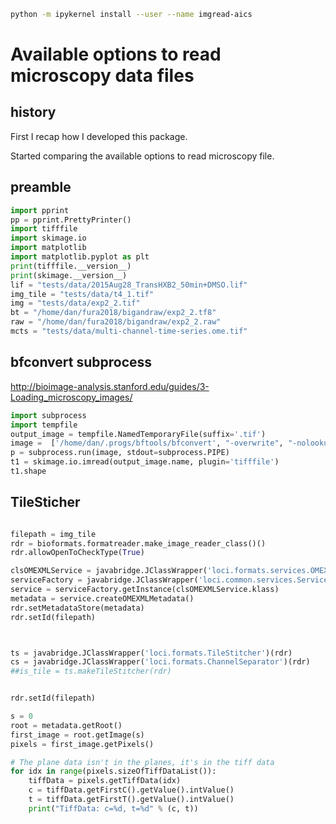 #+begin_src sh :results output :exports both
python -m ipykernel install --user --name imgread-aics
#+end_src

* Available options to read microscopy data files
:PROPERTIES:
:header-args:jupyter-python+: :kernel imgread-aics
:END:
** history

First I recap how I developed this package.

Started comparing the available options to read microscopy file.

** preamble
#+begin_src jupyter-python
  import pprint
  pp = pprint.PrettyPrinter()
  import tifffile
  import skimage.io
  import matplotlib
  import matplotlib.pyplot as plt
  print(tifffile.__version__)
  print(skimage.__version__)
  lif = "tests/data/2015Aug28_TransHXB2_50min+DMSO.lif"
  img_tile = "tests/data/t4_1.tif"
  img = "tests/data/exp2_2.tif"
  bt = "/home/dan/fura2018/bigandraw/exp2_2.tf8"
  raw = "/home/dan/fura2018/bigandraw/exp2_2.raw"
  mcts = "tests/data/multi-channel-time-series.ome.tif"
  #+end_src

#+RESULTS:
: 2023.7.10
: 0.21.0
** bfconvert subprocess
http://bioimage-analysis.stanford.edu/guides/3-Loading_microscopy_images/

#+begin_src jupyter-python
  import subprocess
  import tempfile
  output_image = tempfile.NamedTemporaryFile(suffix='.tif')
  image =  ['/home/dan/.progs/bftools/bfconvert', "-overwrite", "-nolookup", img_tile, output_image.name]
  p = subprocess.run(image, stdout=subprocess.PIPE)
  t1 = skimage.io.imread(output_image.name, plugin='tifffile')
  t1.shape
#+end_src

#+RESULTS:
:RESULTS:
: TiffFile.asarray: failed to reshape (180, 256, 512) to (3, 4, 256, 512)
| 15 | 3 | 256 | 512 | 4 |
:END:

** TileSticher
   #+begin_src jupyter-python

     filepath = img_tile
     rdr = bioformats.formatreader.make_image_reader_class()()
     rdr.allowOpenToCheckType(True)

     clsOMEXMLService = javabridge.JClassWrapper('loci.formats.services.OMEXMLService')
     serviceFactory = javabridge.JClassWrapper('loci.common.services.ServiceFactory')()
     service = serviceFactory.getInstance(clsOMEXMLService.klass)
     metadata = service.createOMEXMLMetadata()
     rdr.setMetadataStore(metadata)
     rdr.setId(filepath)



     ts = javabridge.JClassWrapper('loci.formats.TileStitcher')(rdr)
     cs = javabridge.JClassWrapper('loci.formats.ChannelSeparator')(rdr)
     ##is_tile = ts.makeTileStitcher(rdr)
   #+end_src

   #+RESULTS:


   #+begin_src jupyter-python

     rdr.setId(filepath)

     s = 0
     root = metadata.getRoot()
     first_image = root.getImage(s)
     pixels = first_image.getPixels()

     # The plane data isn't in the planes, it's in the tiff data
     for idx in range(pixels.sizeOfTiffDataList()):
         tiffData = pixels.getTiffData(idx)
         c = tiffData.getFirstC().getValue().intValue()
         t = tiffData.getFirstT().getValue().intValue()
         print("TiffData: c=%d, t=%d" % (c, t))
   #+end_src

#+RESULTS:
#+begin_example
  TiffData: c=0, t=0
  TiffData: c=1, t=0
  TiffData: c=2, t=0
  TiffData: c=3, t=0
  TiffData: c=0, t=1
  TiffData: c=1, t=1
  TiffData: c=2, t=1
  TiffData: c=3, t=1
  TiffData: c=0, t=2
  TiffData: c=1, t=2
  TiffData: c=2, t=2
  TiffData: c=3, t=2
#+end_example

